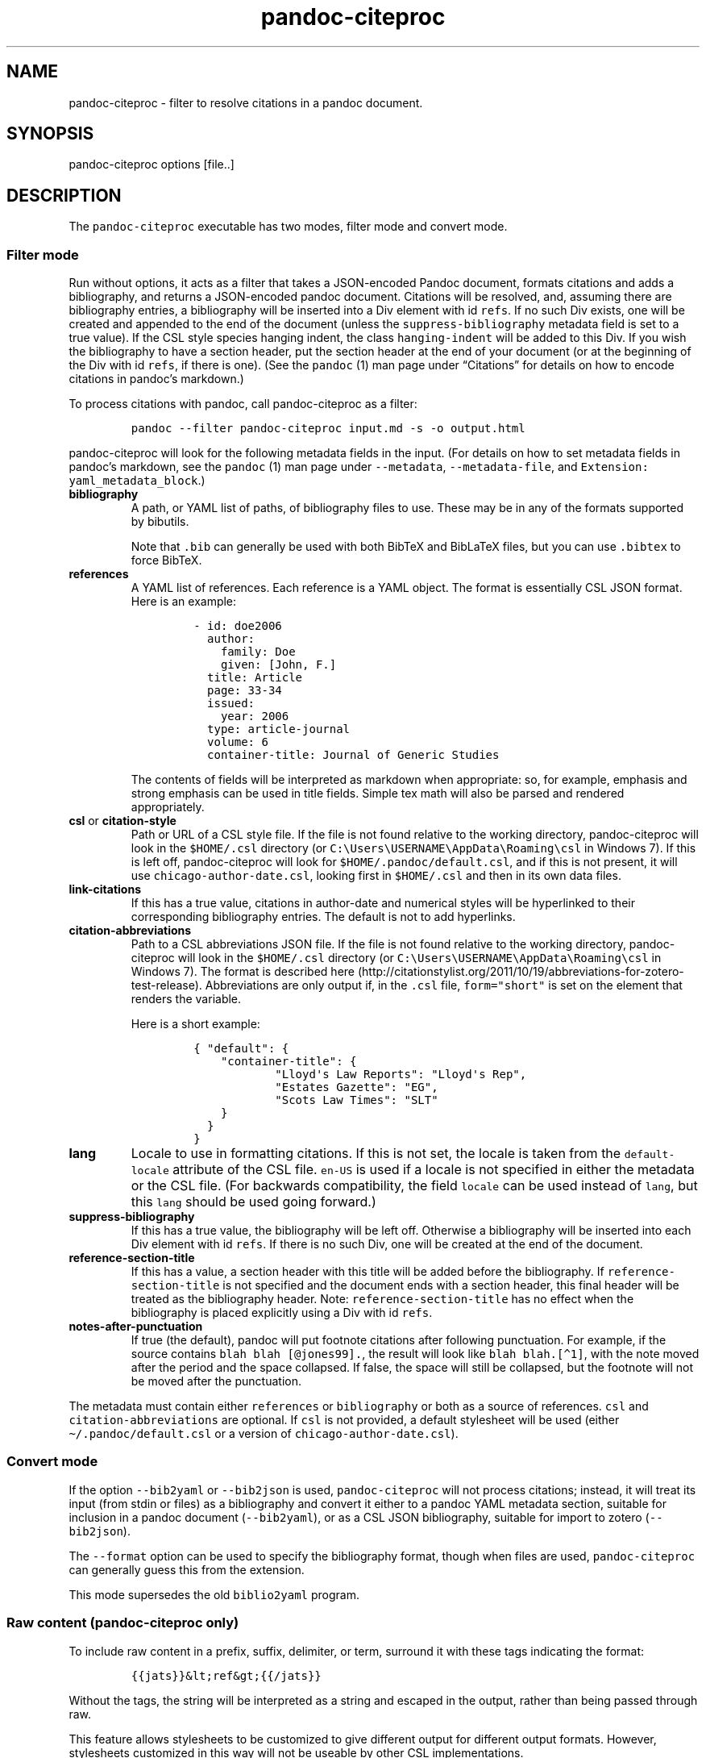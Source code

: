 .\"t
.\" Automatically generated by Pandoc 2.8
.\"
.TH "pandoc-citeproc" "1" "2019-11-19" "pandoc-citeproc 0.16.3.1" ""
.hy
.SH NAME
.PP
pandoc-citeproc - filter to resolve citations in a pandoc document.
.SH SYNOPSIS
.PP
pandoc-citeproc options [file..]
.SH DESCRIPTION
.PP
The \f[C]pandoc-citeproc\f[R] executable has two modes, filter mode and
convert mode.
.SS Filter mode
.PP
Run without options, it acts as a filter that takes a JSON-encoded
Pandoc document, formats citations and adds a bibliography, and returns
a JSON-encoded pandoc document.
Citations will be resolved, and, assuming there are bibliography
entries, a bibliography will be inserted into a Div element with id
\f[C]refs\f[R].
If no such Div exists, one will be created and appended to the end of
the document (unless the \f[C]suppress-bibliography\f[R] metadata field
is set to a true value).
If the CSL style species hanging indent, the class
\f[C]hanging-indent\f[R] will be added to this Div.
If you wish the bibliography to have a section header, put the section
header at the end of your document (or at the beginning of the Div with
id \f[C]refs\f[R], if there is one).
(See the \f[C]pandoc\f[R] (1) man page under \[lq]Citations\[rq] for
details on how to encode citations in pandoc\[cq]s markdown.)
.PP
To process citations with pandoc, call pandoc-citeproc as a filter:
.IP
.nf
\f[C]
pandoc --filter pandoc-citeproc input.md -s -o output.html
\f[R]
.fi
.PP
pandoc-citeproc will look for the following metadata fields in the
input.
(For details on how to set metadata fields in pandoc\[cq]s markdown, see
the \f[C]pandoc\f[R] (1) man page under \f[C]--metadata\f[R],
\f[C]--metadata-file\f[R], and
\f[C]Extension: yaml_metadata_block\f[R].)
.TP
\f[B]\f[CB]bibliography\f[B]\f[R]
A path, or YAML list of paths, of bibliography files to use.
These may be in any of the formats supported by bibutils.
.RS
.PP
.TS
tab(@);
l l.
T{
Format
T}@T{
File extension
T}
_
T{
BibLaTeX
T}@T{
\&.bib
T}
T{
BibTeX
T}@T{
\&.bibtex
T}
T{
Copac
T}@T{
\&.copac
T}
T{
CSL JSON
T}@T{
\&.json
T}
T{
CSL YAML
T}@T{
\&.yaml
T}
T{
EndNote
T}@T{
\&.enl
T}
T{
EndNote XML
T}@T{
\&.xml
T}
T{
ISI
T}@T{
\&.wos
T}
T{
MEDLINE
T}@T{
\&.medline
T}
T{
MODS
T}@T{
\&.mods
T}
T{
NBIB
T}@T{
\&.nbib
T}
T{
RIS
T}@T{
\&.ris
T}
.TE
.PP
Note that \f[C].bib\f[R] can generally be used with both BibTeX and
BibLaTeX files, but you can use \f[C].bibtex\f[R] to force BibTeX.
.RE
.TP
\f[B]\f[CB]references\f[B]\f[R]
A YAML list of references.
Each reference is a YAML object.
The format is essentially CSL JSON format.
Here is an example:
.RS
.IP
.nf
\f[C]
- id: doe2006
  author:
    family: Doe
    given: [John, F.]
  title: Article
  page: 33-34
  issued:
    year: 2006
  type: article-journal
  volume: 6
  container-title: Journal of Generic Studies
\f[R]
.fi
.PP
The contents of fields will be interpreted as markdown when appropriate:
so, for example, emphasis and strong emphasis can be used in title
fields.
Simple tex math will also be parsed and rendered appropriately.
.RE
.TP
\f[B]\f[CB]csl\f[B]\f[R] or \f[B]\f[CB]citation-style\f[B]\f[R]
Path or URL of a CSL style file.
If the file is not found relative to the working directory,
pandoc-citeproc will look in the \f[C]$HOME/.csl\f[R] directory (or
\f[C]C:\[rs]Users\[rs]USERNAME\[rs]AppData\[rs]Roaming\[rs]csl\f[R] in
Windows 7).
If this is left off, pandoc-citeproc will look for
\f[C]$HOME/.pandoc/default.csl\f[R], and if this is not present, it will
use \f[C]chicago-author-date.csl\f[R], looking first in
\f[C]$HOME/.csl\f[R] and then in its own data files.
.TP
\f[B]\f[CB]link-citations\f[B]\f[R]
If this has a true value, citations in author-date and numerical styles
will be hyperlinked to their corresponding bibliography entries.
The default is not to add hyperlinks.
.TP
\f[B]\f[CB]citation-abbreviations\f[B]\f[R]
Path to a CSL abbreviations JSON file.
If the file is not found relative to the working directory,
pandoc-citeproc will look in the \f[C]$HOME/.csl\f[R] directory (or
\f[C]C:\[rs]Users\[rs]USERNAME\[rs]AppData\[rs]Roaming\[rs]csl\f[R] in
Windows 7).
The format is described
here (http://citationstylist.org/2011/10/19/abbreviations-for-zotero-test-release).
Abbreviations are only output if, in the \f[C].csl\f[R] file,
\f[C]form=\[dq]short\[dq]\f[R] is set on the element that renders the
variable.
.RS
.PP
Here is a short example:
.IP
.nf
\f[C]
{ \[dq]default\[dq]: {
    \[dq]container-title\[dq]: {
            \[dq]Lloyd\[aq]s Law Reports\[dq]: \[dq]Lloyd\[aq]s Rep\[dq],
            \[dq]Estates Gazette\[dq]: \[dq]EG\[dq],
            \[dq]Scots Law Times\[dq]: \[dq]SLT\[dq]
    }
  }
}
\f[R]
.fi
.RE
.TP
\f[B]\f[CB]lang\f[B]\f[R]
Locale to use in formatting citations.
If this is not set, the locale is taken from the
\f[C]default-locale\f[R] attribute of the CSL file.
\f[C]en-US\f[R] is used if a locale is not specified in either the
metadata or the CSL file.
(For backwards compatibility, the field \f[C]locale\f[R] can be used
instead of \f[C]lang\f[R], but this \f[C]lang\f[R] should be used going
forward.)
.TP
\f[B]\f[CB]suppress-bibliography\f[B]\f[R]
If this has a true value, the bibliography will be left off.
Otherwise a bibliography will be inserted into each Div element with id
\f[C]refs\f[R].
If there is no such Div, one will be created at the end of the document.
.TP
\f[B]\f[CB]reference-section-title\f[B]\f[R]
If this has a value, a section header with this title will be added
before the bibliography.
If \f[C]reference-section-title\f[R] is not specified and the document
ends with a section header, this final header will be treated as the
bibliography header.
Note: \f[C]reference-section-title\f[R] has no effect when the
bibliography is placed explicitly using a Div with id \f[C]refs\f[R].
.TP
\f[B]\f[CB]notes-after-punctuation\f[B]\f[R]
If true (the default), pandoc will put footnote citations after
following punctuation.
For example, if the source contains \f[C]blah blah [\[at]jones99].\f[R],
the result will look like \f[C]blah blah.[\[ha]1]\f[R], with the note
moved after the period and the space collapsed.
If false, the space will still be collapsed, but the footnote will not
be moved after the punctuation.
.PP
The metadata must contain either \f[C]references\f[R] or
\f[C]bibliography\f[R] or both as a source of references.
\f[C]csl\f[R] and \f[C]citation-abbreviations\f[R] are optional.
If \f[C]csl\f[R] is not provided, a default stylesheet will be used
(either \f[C]\[ti]/.pandoc/default.csl\f[R] or a version of
\f[C]chicago-author-date.csl\f[R]).
.SS Convert mode
.PP
If the option \f[C]--bib2yaml\f[R] or \f[C]--bib2json\f[R] is used,
\f[C]pandoc-citeproc\f[R] will not process citations; instead, it will
treat its input (from stdin or files) as a bibliography and convert it
either to a pandoc YAML metadata section, suitable for inclusion in a
pandoc document (\f[C]--bib2yaml\f[R]), or as a CSL JSON bibliography,
suitable for import to zotero (\f[C]--bib2json\f[R]).
.PP
The \f[C]--format\f[R] option can be used to specify the bibliography
format, though when files are used, \f[C]pandoc-citeproc\f[R] can
generally guess this from the extension.
.PP
This mode supersedes the old \f[C]biblio2yaml\f[R] program.
.SS Raw content (pandoc-citeproc only)
.PP
To include raw content in a prefix, suffix, delimiter, or term, surround
it with these tags indicating the format:
.IP
.nf
\f[C]
{{jats}}&lt;ref&gt;{{/jats}}
\f[R]
.fi
.PP
Without the tags, the string will be interpreted as a string and escaped
in the output, rather than being passed through raw.
.PP
This feature allows stylesheets to be customized to give different
output for different output formats.
However, stylesheets customized in this way will not be useable by other
CSL implementations.
.SH OPTIONS
.TP
\f[B]\f[CB]-y, --bib2yaml\f[B]\f[R]
Convert bibliography to YAML suitable for inclusion in pandoc metadata.
.TP
\f[B]\f[CB]-j, --bib2json\f[B]\f[R]
Convert bibliography to CSL JSON suitable for import into Zotero.
.TP
\f[B]\f[CB]-f\f[B]\f[R] \f[I]FORMAT\f[R], \f[B]\f[CB]--format=\f[B]\f[R]\f[I]FORMAT\f[R]
Specify format of bibliography to be converted.
Legal values are \f[C]biblatex\f[R], \f[C]bibtex\f[R], \f[C]ris\f[R],
\f[C]endnote\f[R], \f[C]endnotexml\f[R], \f[C]isi\f[R],
\f[C]medline\f[R], \f[C]copac\f[R], \f[C]mods\f[R], \f[C]nbib\f[R], and
\f[C]json\f[R].
.TP
\f[B]\f[CB]-c\f[B]\f[R] \f[I]NUMBER\f[R], \f[B]\f[CB]--columns=\f[B]\f[R]\f[I]NUMBER\f[R]
Specify column to which to wrap YAML output produced using
\f[C]--bib2yaml\f[R].
Default is 80.
To disable wrapping, set 0.
.TP
\f[B]\f[CB]-h, --help\f[B]\f[R]
Print usage information.
.TP
\f[B]\f[CB]--man\f[B]\f[R]
Print the man page in groff man format.
To get a plain text version,
\f[C]pandoc-citeproc --man | groff -mman -Tutf8\f[R].
To get an HTML version,
\f[C]pandoc-citeproc --man | groff -mman -Thtml\f[R].
.TP
\f[B]\f[CB]--license\f[B]\f[R]
Print the license.
.TP
\f[B]\f[CB]-q, --quiet\f[B]\f[R]
Silence all warnings.
.TP
\f[B]\f[CB]-V, --version\f[B]\f[R]
Print version.
.SH NOTES
.SS General
.PP
If you use a biblatex database, closely follow the specifications in the
\[lq]Database Guide\[rq] section of the biblatex manual (currently
2.8a).
.PP
If you use a CSL-YAML or CSL-JSON database, or a CSL-YAML metadata
section in your markdown document, follow the \[lq]Citation Style
Language 1.0.1 Language Specification\[rq]
(<http://citationstyles.org/downloads/specification.html>).
Particularly relevant are
<http://citationstyles.org/downloads/specification.html#appendix-iii-types>
(which neither comments on usage nor specifies required and optional
fields) and
<http://citationstyles.org/downloads/specification.html#appendix-iv-variables>
(which does contain comments).
.SS Titles: Title vs.\ Sentence Case
.PP
If you are using a bibtex or biblatex bibliography, then observe the
following rules:
.IP \[bu] 2
English titles should be in title case.
Non-English titles should be in sentence case, and the \f[C]langid\f[R]
field in biblatex should be set to the relevant language.
(The following values are treated as English: \f[C]american\f[R],
\f[C]british\f[R], \f[C]canadian\f[R], \f[C]english\f[R],
\f[C]australian\f[R], \f[C]newzealand\f[R], \f[C]USenglish\f[R], or
\f[C]UKenglish\f[R].)
.IP \[bu] 2
As is standard with bibtex/biblatex, proper names should be protected
with curly braces so that they won\[cq]t be lowercased in styles that
call for sentence case.
For example:
.RS 2
.IP
.nf
\f[C]
title = {My Dinner with {Andre}}
\f[R]
.fi
.RE
.IP \[bu] 2
In addition, words that should remain lowercase (or camelCase) should be
protected:
.RS 2
.IP
.nf
\f[C]
title = {Spin Wave Dispersion on the {nm} Scale}
\f[R]
.fi
.PP
Though this is not necessary in bibtex/biblatex, it is necessary with
citeproc, which stores titles internally in sentence case, and converts
to title case in styles that require it.
Here we protect \[lq]nm\[rq] so that it doesn\[cq]t get converted to
\[lq]Nm\[rq] at this stage.
.RE
.PP
If you are using a CSL bibliography (either JSON or YAML), then observe
the following rules:
.IP \[bu] 2
All titles should be in sentence case.
.IP \[bu] 2
Use the \f[C]language\f[R] field for non-English titles to prevent their
conversion to title case in styles that call for this.
(Conversion happens only if \f[C]language\f[R] begins with \f[C]en\f[R]
or is left empty.)
.IP \[bu] 2
Protect words that should not be converted to title case using this
syntax:
.RS 2
.IP
.nf
\f[C]
Spin wave dispersion on the <span class=\[dq]nocase\[dq]>nm</span> scale
\f[R]
.fi
.RE
.SS Conference Papers, Published vs.\ Unpublished
.PP
For a formally published conference paper, use the biblatex entry type
\f[C]inproceedings\f[R] (which will be mapped to CSL
\f[C]paper-conference\f[R]).
.PP
For an unpublished manuscript, use the biblatex entry type
\f[C]unpublished\f[R] without an \f[C]eventtitle\f[R] field (this entry
type will be mapped to CSL \f[C]manuscript\f[R]).
.PP
For a talk, an unpublished conference paper, or a poster presentation,
use the biblatex entry type \f[C]unpublished\f[R] with an
\f[C]eventtitle\f[R] field (this entry type will be mapped to CSL
\f[C]speech\f[R]).
Use the biblatex \f[C]type\f[R] field to indicate the type,
e.g.\ \[lq]Paper\[rq], or \[lq]Poster\[rq].
\f[C]venue\f[R] and \f[C]eventdate\f[R] may be useful too, though
\f[C]eventdate\f[R] will not be rendered by most CSL styles.
Note that \f[C]venue\f[R] is for the event\[cq]s venue, unlike
\f[C]location\f[R] which describes the publisher\[cq]s location; do not
use the latter for an unpublished conference paper.
.SH AUTHORS
.PP
Andrea Rossato and John MacFarlane.
.SH SEE ALSO
.PP
\f[C]pandoc\f[R] (1).
.PP
The pandoc-citeproc source code and all documentation may be downloaded
from <http://github.com/jgm/pandoc-citeproc/>.
